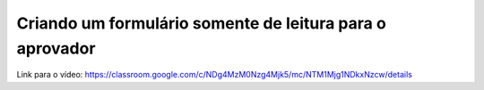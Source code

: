 Criando um formulário somente de leitura para o aprovador
=====

Link para o vídeo: https://classroom.google.com/c/NDg4MzM0Nzg4Mjk5/mc/NTM1Mjg1NDkxNzcw/details

